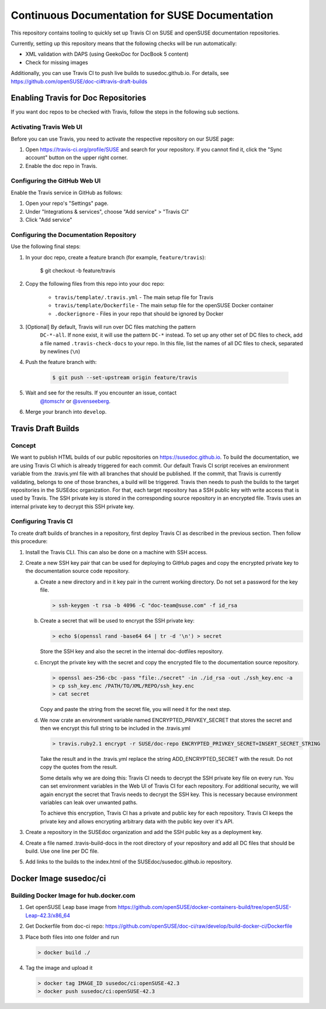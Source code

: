 Continuous Documentation for SUSE Documentation
***********************************************

.. image:: https://travis-ci.org/openSUSE/doc-ci.svg?branch=develop
    :target: https://travis-ci.org/openSUSE/doc-ci
    :alt: Travis CI

This repository contains tooling to quickly set up Travis CI on SUSE
and openSUSE documentation repositories.

Currently, setting up this repository means that the following checks
will be run automatically:

* XML validation with DAPS (using GeekoDoc for DocBook 5 content)
* Check for missing images

Additionally, you can use Travis CI to push live builds to susedoc.github.io.
For details, see https://github.com/openSUSE/doc-ci#travis-draft-builds


Enabling Travis for Doc Repositories
====================================

If you want doc repos to be checked with Travis, follow the steps in the
following sub sections.


.. _sec-activate-travis:
Activating Travis Web UI
------------------------

Before you can use Travis, you need to activate the respective
repository on our SUSE page:

1. Open https://travis-ci.org/profile/SUSE and search for your repository.
   If you cannot find it, click the "Sync account" button on the upper right
   corner.

2. Enable the doc repo in Travis.


.. _sec-configure-github:
Configuring the GitHub Web UI
-----------------------------

Enable the Travis service in GitHub as follows:

1. Open your repo's "Settings" page.

2. Under "Integrations & services", choose "Add service" > "Travis CI"

3. Click "Add service"


.. _sec-configure-docrepos:
Configuring the Documentation Repository
----------------------------------------

Use the following final steps:

1. In your doc repo, create a feature branch (for example, ``feature/travis``):

    .. code::

    $ git checkout -b feature/travis

2. Copy the following files from this repo into your doc repo:

    * ``travis/template/.travis.yml`` - The main setup file for Travis
    * ``travis/template/Dockerfile`` - The main setup file for the openSUSE Docker container
    * ``.dockerignore`` - Files in your repo that should be ignored by Docker

3. [Optional] By default, Travis will run over DC files matching the pattern
    ``DC-*-all``. If none exist, it will use the pattern ``DC-*`` instead. To
    set up any other set of DC files to check, add a file named ``.travis-check-docs``
    to your repo. In this file, list the names of all DC files to check, separated by
    newlines (``\n``)

4. Push the feature branch with:

    .. code::

        $ git push --set-upstream origin feature/travis

5. Wait and see for the results. If you encounter an issue, contact
    `@tomschr <https://github.com/tomschr/>`_ or `@svenseeberg <https://github.com/svenseeberg/>`_.

6. Merge your branch into ``develop``.


Travis Draft Builds
===================

Concept
-------
We want to publish HTML builds of our public repositories on https://susedoc.github.io.
To build the documentation, we are using Travis CI which is already triggered
for each commit. Our default Travis CI script receives an environment variable from
the .travis.yml file with all branches that should be published. If the commit, that
Travis is currently validating, belongs to one of those branches, a build will
be triggered. Travis then needs to push the builds to the target repositories in
the SUSEdoc organization. For that, each target repository has a SSH public key
with write access that is used by Travis. The SSH private key is stored in
the corresponding source repository in an encrypted file. Travis uses an internal
private key to decrypt this SSH private key.

Configuring Travis CI
---------------------

To create draft builds of branches in a repository, first deploy Travis
CI as described in the previous section. Then follow this procedure:

1. Install the Travis CLI. This can also be done on a machine with SSH
   access.

2. Create a new SSH key pair that can be used for deploying to GitHub
   pages and copy the encrypted private key to the documentation source
   code repository.

   a. Create a new directory and in it key pair in the current working directory.
      Do not set a password for the key file.

      .. code::

         > ssh-keygen -t rsa -b 4096 -C "doc-team@suse.com" -f id_rsa

   b. Create a secret that will be used to encrypt the SSH private key:

      .. code::

         > echo $(openssl rand -base64 64 | tr -d '\n') > secret

      Store the SSH key and also the secret in the internal doc-dotfiles
      repository.

   c. Encrypt the private key with the secret and copy the encrypted file
      to the documentation source repository.

      .. code::

         > openssl aes-256-cbc -pass "file:./secret" -in ./id_rsa -out ./ssh_key.enc -a
         > cp ssh_key.enc /PATH/TO/XML/REPO/ssh_key.enc
         > cat secret

      Copy and paste the string from the secret file, you will need it for
      the next step.

   d. We now crate an environment variable named
      ENCRYPTED_PRIVKEY_SECRET that stores the secret and then we
      encrypt this full string to be included in the .travis.yml

      .. code::

         > travis.ruby2.1 encrypt -r SUSE/doc-repo ENCRYPTED_PRIVKEY_SECRET=INSERT_SECRET_STRING

      Take the result and in the .travis.yml replace the string
      ADD_ENCRYPTED_SECRET with the result. Do not copy the quotes from
      the result.

      Some details why we are doing this: Travis CI needs to decrypt
      the SSH private key file on every run. You can set environment
      variables in the Web UI of Travis CI for each repository. For
      additional security, we will again encrypt the secret that Travis
      needs to decrypt the SSH key. This is necessary because
      environment variables can leak over unwanted paths.

      To achieve this encryption, Travis CI has a private and public
      key for each repository. Travis CI keeps the private key and
      allows encrypting arbitrary data with the public key over it's
      API.

3. Create a repository in the SUSEdoc organization and add the SSH public
   key as a deployment key.

4. Create a file named .travis-build-docs in the root directory of your
   repository and add all DC files that should be build. Use one line
   per DC file.

5. Add links to the builds to the index.html of the
   SUSEdoc/susedoc.github.io repository.

Docker Image susedoc/ci
=======================

Building Docker Image for hub.docker.com
----------------------------------------

1. Get openSUSE Leap base image from https://github.com/openSUSE/docker-containers-build/tree/openSUSE-Leap-42.3/x86_64

2. Get Dockerfile from doc-ci repo: https://github.com/openSUSE/doc-ci/raw/develop/build-docker-ci/Dockerfile

3. Place both files into one folder and run

   .. code::

      > docker build ./

4. Tag the image and upload it

   .. code::

      > docker tag IMAGE_ID susedoc/ci:openSUSE-42.3
      > docker push susedoc/ci:openSUSE-42.3
